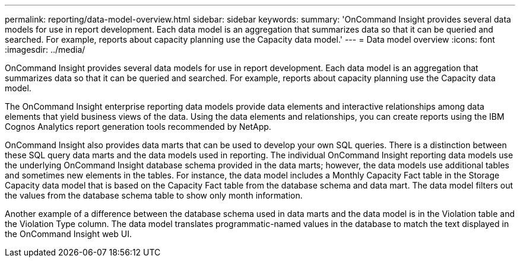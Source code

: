 ---
permalink: reporting/data-model-overview.html
sidebar: sidebar
keywords: 
summary: 'OnCommand Insight provides several data models for use in report development. Each data model is an aggregation that summarizes data so that it can be queried and searched. For example, reports about capacity planning use the Capacity data model.'
---
= Data model overview
:icons: font
:imagesdir: ../media/

[.lead]
OnCommand Insight provides several data models for use in report development. Each data model is an aggregation that summarizes data so that it can be queried and searched. For example, reports about capacity planning use the Capacity data model.

The OnCommand Insight enterprise reporting data models provide data elements and interactive relationships among data elements that yield business views of the data. Using the data elements and relationships, you can create reports using the IBM Cognos Analytics report generation tools recommended by NetApp.

OnCommand Insight also provides data marts that can be used to develop your own SQL queries. There is a distinction between these SQL query data marts and the data models used in reporting. The individual OnCommand Insight reporting data models use the underlying OnCommand Insight database schema provided in the data marts; however, the data models use additional tables and sometimes new elements in the tables. For instance, the data model includes a Monthly Capacity Fact table in the Storage Capacity data model that is based on the Capacity Fact table from the database schema and data mart. The data model filters out the values from the database schema table to show only month information.

Another example of a difference between the database schema used in data marts and the data model is in the Violation table and the Violation Type column. The data model translates programmatic-named values in the database to match the text displayed in the OnCommand Insight web UI.
